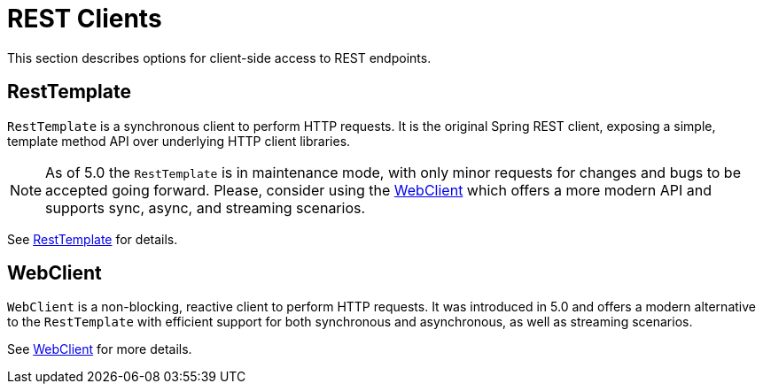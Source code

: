 [[webmvc-client]]
= REST Clients

This section describes options for client-side access to REST endpoints.




[[webmvc-resttemplate]]
== RestTemplate

`RestTemplate` is a synchronous client to perform HTTP requests. It is the original
Spring REST client, exposing a simple, template method API over underlying HTTP client
libraries.

[NOTE]
====
As of 5.0 the `RestTemplate` is in maintenance mode, with only minor requests for
changes and bugs to be accepted going forward. Please, consider using the
<<web-reactive.adoc#webflux-client, WebClient>> which offers a more modern API and
supports sync, async, and streaming scenarios.
====

See <<integration.adoc#rest-client-access,RestTemplate>> for details.




[[webmvc-webclient]]
== WebClient

`WebClient` is a non-blocking, reactive client to perform HTTP requests. It was
introduced in 5.0 and offers a modern alternative to the `RestTemplate` with efficient
support for both synchronous and asynchronous, as well as streaming scenarios.

See <<web-reactive.adoc#webflux-client,WebClient>> for more details.
